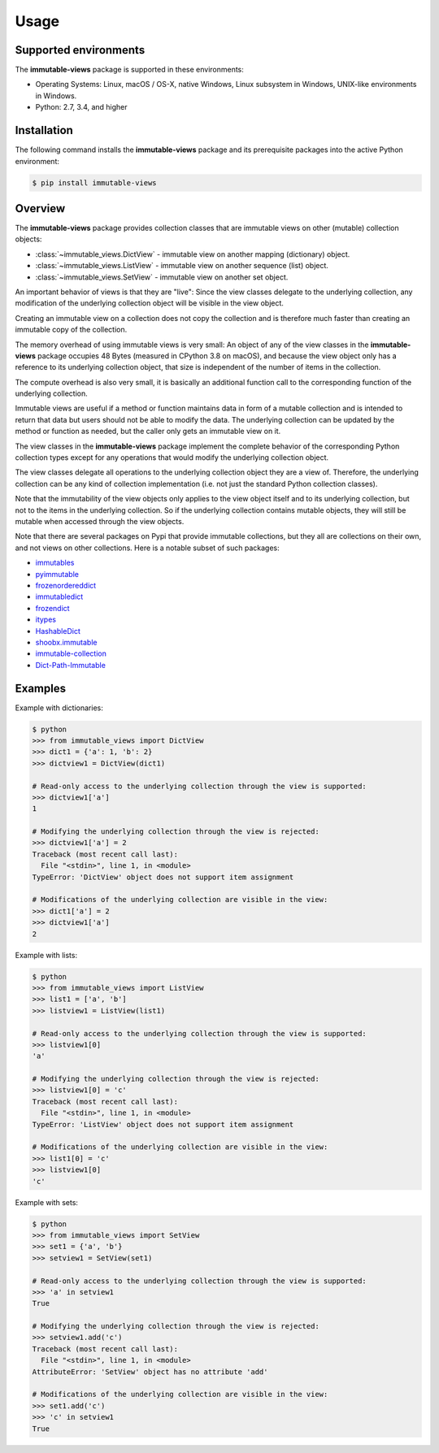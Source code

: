 
.. _`Usage`:

Usage
=====


.. _`Supported environments`:

Supported environments
----------------------

The **immutable-views** package is supported in these environments:

* Operating Systems: Linux, macOS / OS-X, native Windows, Linux subsystem in
  Windows, UNIX-like environments in Windows.

* Python: 2.7, 3.4, and higher


.. _`Installation`:

Installation
------------

The following command installs the **immutable-views** package and its
prerequisite packages into the active Python environment:

.. code-block:: bash

    $ pip install immutable-views


.. _`Overview`:

Overview
--------

The **immutable-views** package provides collection classes that are immutable
views on other (mutable) collection objects:

* :class:`~immutable_views.DictView` - immutable view on another mapping (dictionary) object.
* :class:`~immutable_views.ListView` - immutable view on another sequence (list) object.
* :class:`~immutable_views.SetView` - immutable view on another set object.

An important behavior of views is that they are "live": Since the view classes
delegate to the underlying collection, any modification of the underlying
collection object will be visible in the view object.

Creating an immutable view on a collection does not copy the collection and
is therefore much faster than creating an immutable copy of the collection.

The memory overhead of using immutable views is very small: An object
of any of the view classes in the **immutable-views** package occupies 48 Bytes
(measured in CPython 3.8 on macOS), and because the view object only has a
reference to its underlying collection object, that size is independent of the
number of items in the collection.

The compute overhead is also very small, it is basically an additional function
call to the corresponding function of the underlying collection.

Immutable views are useful if a method or function maintains data in form of a
mutable collection and is intended to return that data but users should not be
able to modify the data. The underlying collection can be updated by the method
or function as needed, but the caller only gets an immutable view on it.

The view classes in the **immutable-views** package implement the complete
behavior of the corresponding Python collection types except for any
operations that would modify the underlying collection object.

The view classes delegate all operations to the underlying collection object
they are a view of. Therefore, the underlying collection can be any kind of
collection implementation (i.e. not just the standard Python collection
classes).

Note that the immutability of the view objects only applies to the view object
itself and to its underlying collection, but not to the items in the underlying
collection. So if the underlying collection contains mutable objects, they will
still be mutable when accessed through the view objects.

Note that there are several packages on Pypi that provide immutable
collections, but they all are collections on their own, and not views on
other collections. Here is a notable subset of such packages:

* `immutables <https://pypi.org/project/immutables/>`_
* `pyimmutable <https://pypi.org/project/pyimmutable/>`_
* `frozenordereddict <https://pypi.org/project/frozenordereddict/>`_
* `immutabledict <https://pypi.org/project/immutabledict/>`_
* `frozendict <https://pypi.org/project/immutabledict/>`_
* `itypes <https://pypi.org/project/itypes/>`_
* `HashableDict <https://pypi.org/project/HashableDict/>`_
* `shoobx.immutable <https://pypi.org/project/shoobx.immutable/>`_
* `immutable-collection <https://pypi.org/project/immutable-collection/>`_
* `Dict-Path-Immutable <https://pypi.org/project/Dict-Path-Immutable/>`_


.. _`Examples`:

Examples
--------

Example with dictionaries:

.. code-block:: bash

    $ python
    >>> from immutable_views import DictView
    >>> dict1 = {'a': 1, 'b': 2}
    >>> dictview1 = DictView(dict1)

    # Read-only access to the underlying collection through the view is supported:
    >>> dictview1['a']
    1

    # Modifying the underlying collection through the view is rejected:
    >>> dictview1['a'] = 2
    Traceback (most recent call last):
      File "<stdin>", line 1, in <module>
    TypeError: 'DictView' object does not support item assignment

    # Modifications of the underlying collection are visible in the view:
    >>> dict1['a'] = 2
    >>> dictview1['a']
    2

Example with lists:

.. code-block:: bash

    $ python
    >>> from immutable_views import ListView
    >>> list1 = ['a', 'b']
    >>> listview1 = ListView(list1)

    # Read-only access to the underlying collection through the view is supported:
    >>> listview1[0]
    'a'

    # Modifying the underlying collection through the view is rejected:
    >>> listview1[0] = 'c'
    Traceback (most recent call last):
      File "<stdin>", line 1, in <module>
    TypeError: 'ListView' object does not support item assignment

    # Modifications of the underlying collection are visible in the view:
    >>> list1[0] = 'c'
    >>> listview1[0]
    'c'

Example with sets:

.. code-block:: bash

    $ python
    >>> from immutable_views import SetView
    >>> set1 = {'a', 'b'}
    >>> setview1 = SetView(set1)

    # Read-only access to the underlying collection through the view is supported:
    >>> 'a' in setview1
    True

    # Modifying the underlying collection through the view is rejected:
    >>> setview1.add('c')
    Traceback (most recent call last):
      File "<stdin>", line 1, in <module>
    AttributeError: 'SetView' object has no attribute 'add'

    # Modifications of the underlying collection are visible in the view:
    >>> set1.add('c')
    >>> 'c' in setview1
    True
